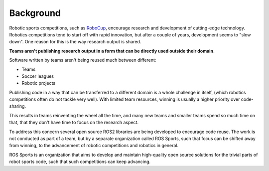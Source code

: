Background
##########

Robotic sports competitions, such as `RoboCup`_, encourage research and development of cutting-edge technology.
Robotics competitions tend to start off with rapid innovation, but after a couple of years, development seems to "slow down".
One reason for this is the way research output is shared.

**Teams aren't publishing research output in a form that can be directly used outside their
domain.**

Software written by teams aren't being reused much between different:

* Teams
* Soccer leagues
* Robotic projects

Publishing code in a way that can be transferred to a different domain is a whole challenge in
itself, (which robotics competitions often do not tackle very well).
With limited team resources, winning is usually a higher priority over code-sharing.

This results in teams reinventing the wheel all the time,
and many new teams and smaller teams spend so much time on that,
that they don't have time to focus on the research aspect.

To address this concern several open source ROS2 libraries are being developed to encourage code
reuse. The work is not conducted as part of a team, but by a separate organization called
ROS Sports, such that focus can be shifted away from winning, to the advancement of
robotic competitions and robotics in general.

ROS Sports is an organization that aims to develop and maintain high-quality open source solutions
for the trivial parts of robot sports code, such that such competitions can keep advancing.

.. _RoboCup: https://www.robocup.org/
